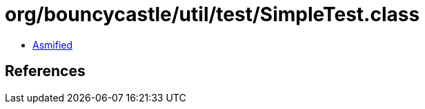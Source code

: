 = org/bouncycastle/util/test/SimpleTest.class

 - link:SimpleTest-asmified.java[Asmified]

== References


